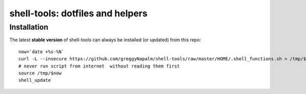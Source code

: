 shell-tools: dotfiles and helpers
=================================


Installation
------------

The latest **stable version** of shell-tools can always be installed (or updated) from this repo::

    now=`date +%s-%N`
    curl -L --insecure https://github.com/greggyNapalm/shell-tools/raw/master/HOME/.shell_functions.sh > /tmp/$now
    # never run script from internet  without reading them first
    source /tmp/$now
    shell_update
